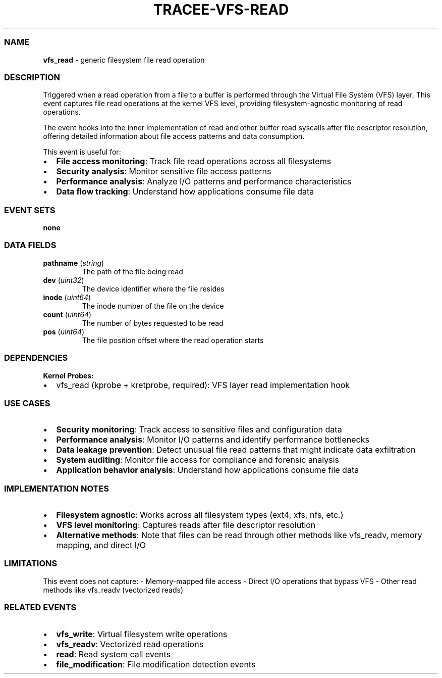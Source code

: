 .\" Automatically generated by Pandoc 3.2
.\"
.TH "TRACEE\-VFS\-READ" "1" "" "" "Tracee Event Manual"
.SS NAME
\f[B]vfs_read\f[R] \- generic filesystem file read operation
.SS DESCRIPTION
Triggered when a read operation from a file to a buffer is performed
through the Virtual File System (VFS) layer.
This event captures file read operations at the kernel VFS level,
providing filesystem\-agnostic monitoring of read operations.
.PP
The event hooks into the inner implementation of \f[CR]read\f[R] and
other buffer read syscalls after file descriptor resolution, offering
detailed information about file access patterns and data consumption.
.PP
This event is useful for:
.IP \[bu] 2
\f[B]File access monitoring\f[R]: Track file read operations across all
filesystems
.IP \[bu] 2
\f[B]Security analysis\f[R]: Monitor sensitive file access patterns
.IP \[bu] 2
\f[B]Performance analysis\f[R]: Analyze I/O patterns and performance
characteristics
.IP \[bu] 2
\f[B]Data flow tracking\f[R]: Understand how applications consume file
data
.SS EVENT SETS
\f[B]none\f[R]
.SS DATA FIELDS
.TP
\f[B]pathname\f[R] (\f[I]string\f[R])
The path of the file being read
.TP
\f[B]dev\f[R] (\f[I]uint32\f[R])
The device identifier where the file resides
.TP
\f[B]inode\f[R] (\f[I]uint64\f[R])
The inode number of the file on the device
.TP
\f[B]count\f[R] (\f[I]uint64\f[R])
The number of bytes requested to be read
.TP
\f[B]pos\f[R] (\f[I]uint64\f[R])
The file position offset where the read operation starts
.SS DEPENDENCIES
\f[B]Kernel Probes:\f[R]
.IP \[bu] 2
vfs_read (kprobe + kretprobe, required): VFS layer read implementation
hook
.SS USE CASES
.IP \[bu] 2
\f[B]Security monitoring\f[R]: Track access to sensitive files and
configuration data
.IP \[bu] 2
\f[B]Performance analysis\f[R]: Monitor I/O patterns and identify
performance bottlenecks
.IP \[bu] 2
\f[B]Data leakage prevention\f[R]: Detect unusual file read patterns
that might indicate data exfiltration
.IP \[bu] 2
\f[B]System auditing\f[R]: Monitor file access for compliance and
forensic analysis
.IP \[bu] 2
\f[B]Application behavior analysis\f[R]: Understand how applications
consume file data
.SS IMPLEMENTATION NOTES
.IP \[bu] 2
\f[B]Filesystem agnostic\f[R]: Works across all filesystem types (ext4,
xfs, nfs, etc.)
.IP \[bu] 2
\f[B]VFS level monitoring\f[R]: Captures reads after file descriptor
resolution
.IP \[bu] 2
\f[B]Alternative methods\f[R]: Note that files can be read through other
methods like \f[CR]vfs_readv\f[R], memory mapping, and direct I/O
.SS LIMITATIONS
This event does not capture: \- Memory\-mapped file access \- Direct I/O
operations that bypass VFS \- Other read methods like
\f[CR]vfs_readv\f[R] (vectorized reads)
.SS RELATED EVENTS
.IP \[bu] 2
\f[B]vfs_write\f[R]: Virtual filesystem write operations
.IP \[bu] 2
\f[B]vfs_readv\f[R]: Vectorized read operations
.IP \[bu] 2
\f[B]read\f[R]: Read system call events
.IP \[bu] 2
\f[B]file_modification\f[R]: File modification detection events
